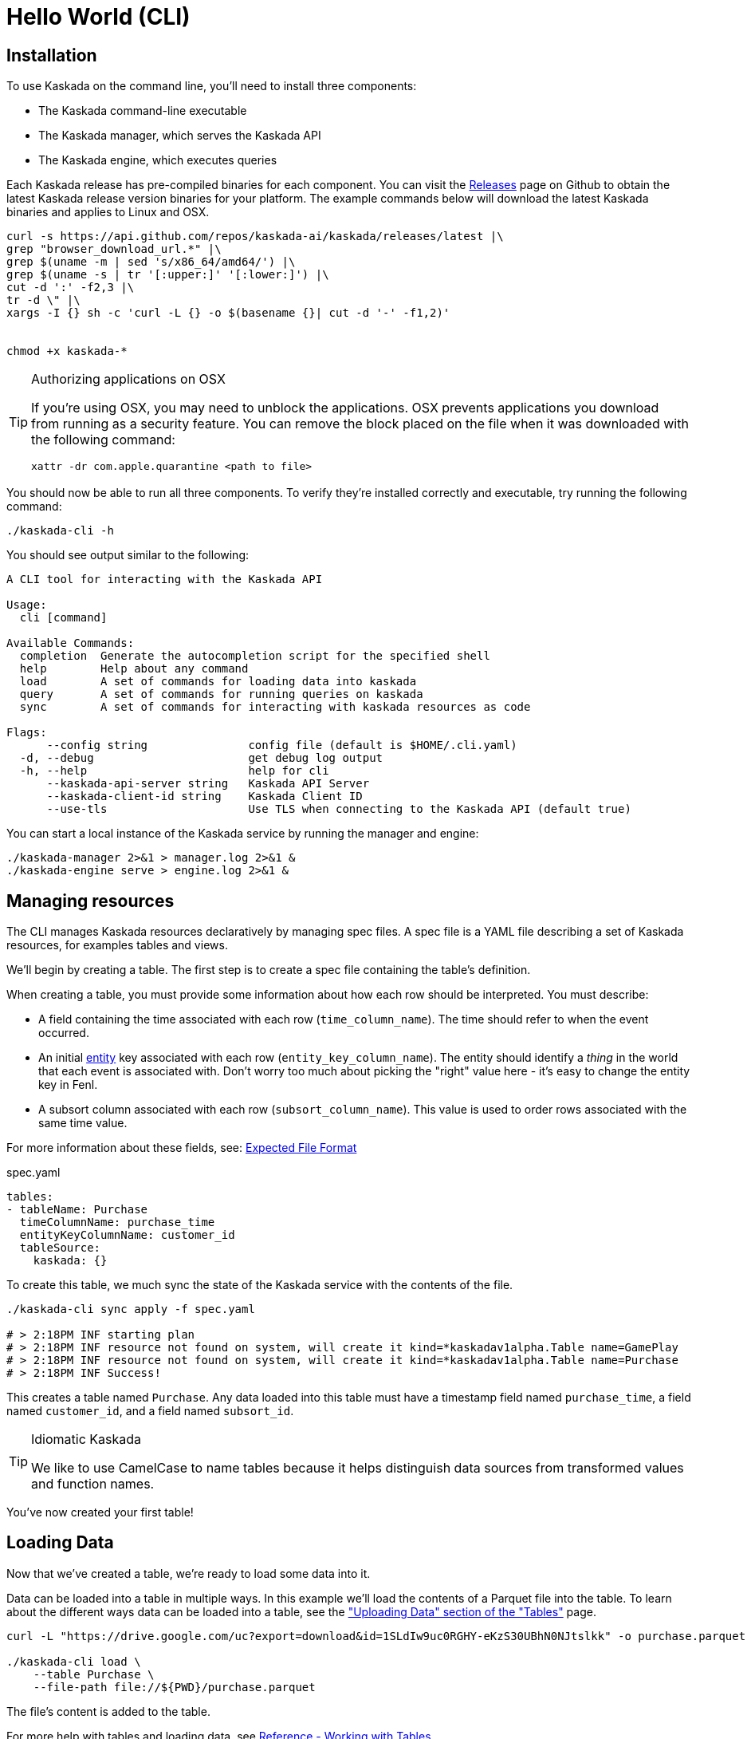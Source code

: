 = Hello World (CLI)

== Installation

To use Kaskada on the command line, you'll need to install three components:

* The Kaskada command-line executable
* The Kaskada manager, which serves the Kaskada API
* The Kaskada engine, which executes queries

Each Kaskada release has pre-compiled binaries for each component. 
You can visit the https://github.com/kaskada-ai/kaskada/releases[Releases] page on Github to obtain the latest Kaskada release version binaries for your platform.
The example commands below will download the latest Kaskada binaries and applies to Linux and OSX.


[source,shell]
----
curl -s https://api.github.com/repos/kaskada-ai/kaskada/releases/latest |\
grep "browser_download_url.*" |\
grep $(uname -m | sed 's/x86_64/amd64/') |\
grep $(uname -s | tr '[:upper:]' '[:lower:]') |\
cut -d ':' -f2,3 |\ 
tr -d \" |\ 
xargs -I {} sh -c 'curl -L {} -o $(basename {}| cut -d '-' -f1,2)'


chmod +x kaskada-*
----

[TIP]
.Authorizing applications on OSX
====
If you're using OSX, you may need to unblock the applications.
OSX prevents applications you download from running as a security feature.
You can remove the block placed on the file when it was downloaded with the following command:

[source,shell]
----
xattr -dr com.apple.quarantine <path to file>
----
====

You should now be able to run all three components.
To verify they're installed correctly and executable, try running the following command:

[source,shell]
----
./kaskada-cli -h
----

You should see output similar to the following:

[source,shell]
----
A CLI tool for interacting with the Kaskada API

Usage:
  cli [command]

Available Commands:
  completion  Generate the autocompletion script for the specified shell
  help        Help about any command
  load        A set of commands for loading data into kaskada
  query       A set of commands for running queries on kaskada
  sync        A set of commands for interacting with kaskada resources as code

Flags:
      --config string               config file (default is $HOME/.cli.yaml)
  -d, --debug                       get debug log output
  -h, --help                        help for cli
      --kaskada-api-server string   Kaskada API Server
      --kaskada-client-id string    Kaskada Client ID
      --use-tls                     Use TLS when connecting to the Kaskada API (default true)
----

You can start a local instance of the Kaskada service by running the manager and engine:

[source,shell]
----
./kaskada-manager 2>&1 > manager.log 2>&1 &
./kaskada-engine serve > engine.log 2>&1 &
----

== Managing resources

The CLI manages Kaskada resources declaratively by managing spec files. 
A spec file is a YAML file describing a set of Kaskada resources, for examples tables and views.

We'll begin by creating a table.
The first step is to create a spec file containing the table's definition.

When creating a table, you must provide some information about how each
row should be interpreted. You must describe:

* A field containing the time associated with each row
(`time_column_name`). The time should refer to when the event occurred.
* An initial xref:fenl:entities[entity] key associated with each row
(`entity_key_column_name`). The entity should identify a _thing_ in the
world that each event is associated with. Don't worry too much about
picking the "right" value here - it's easy to change the entity key in
Fenl.
* A subsort column associated with each row (`subsort_column_name`).
This value is used to order rows associated with the same time value.

For more information about these fields, see:
xref:how-to-guides:expected-file-format[Expected File Format]

[,yaml]
.spec.yaml
----
tables:
- tableName: Purchase
  timeColumnName: purchase_time
  entityKeyColumnName: customer_id
  tableSource:
    kaskada: {}
----

To create this table, we much sync the state of the Kaskada service with the contents of the file.

[source,shell]
----
./kaskada-cli sync apply -f spec.yaml

# > 2:18PM INF starting plan
# > 2:18PM INF resource not found on system, will create it kind=*kaskadav1alpha.Table name=GamePlay
# > 2:18PM INF resource not found on system, will create it kind=*kaskadav1alpha.Table name=Purchase
# > 2:18PM INF Success!
----

This creates a table named `Purchase`. Any data loaded into this table
must have a timestamp field named `purchase_time`, a field named
`customer_id`, and a field named `subsort_id`.

[TIP]
.Idiomatic Kaskada
====
We like to use CamelCase to name tables because it
helps distinguish data sources from transformed values and function
names.
====

You've now created your first table! 

== Loading Data

Now that we've created a table, we're ready to load some data into it.

Data can be loaded into a table in multiple ways. In this example we'll
load the contents of a Parquet file into the table. To learn about
the different ways data can be loaded into a table, see the
xref:developing:tables.adoc#uploading-data["Uploading Data"
section of the "Tables"] page.

[source,shell]
----
curl -L "https://drive.google.com/uc?export=download&id=1SLdIw9uc0RGHY-eKzS30UBhN0NJtslkk" -o purchase.parquet

./kaskada-cli load \
    --table Purchase \
    --file-path file://${PWD}/purchase.parquet
----

The file's content is added to the table.

For more help with tables and loading data, see xref:developing:tables.adoc[Reference -
Working with Tables]

== Querying Data

You can write queries in a number of ways with Kaskada. As you are
iterating it can be helpful to build up your queries as components
as you go.  Once you'd like to persist a query, check out our
article on xref:developing:views.adoc[Sharing Queries].

Let's start by looking at the Purchase table without any filters, this
query will return all of the columns and rows contained in a table:

[source,shell]
----
./kaskada-cli query run --stdout --response-as csv <<EOS
Purchase
EOS
----

Note: this table is intentionally small so that you can get to know
queries with Kaskada. When you upload your own data, you may want to
write the results to a file rather than `stdout`:

[source,shell]
----
./kaskada-cli query run --response-as csv > results.csv <<EOS
Purchase | when(Purchase.customer_id == "patrick")
EOS
----

As you begin to better understand your data you can start using
aggregations over your data such as the `max()` function:

[source,shell]
----
./kaskada-cli query run --stdout --response-as csv <<EOS
{
   max_purchase: Purchase.amount | max(),
}
EOS
----

These results may be surprising if you were expecting a single value,
this is a feature, not a bug!

Computations in Fenl are temporal: they produce a time-series of values
describing the full history of a computation's results. Temporal
computation allows Fenl to capture what an expression's value would have
been at arbitrary times in the past.

Fenl values can time-travel forward through time. Time travel allows
combining the result of different computations at different points in
time. Because values can only travel forward in time, Fenl prevents
information about the future from "leaking" into the past.

Read more in the xref:fenl:language-guide.adoc[Fenl
Language Guide]

Now we can start building up more complex queries. To reduce the set of columns
output in your query, you can define a record with the curly braces
`{ }` and name the columns with a label shown on the left of the `:` in
the below query. In order to debug your features, we recommend including
the time and the entity with each query so that you can walk through the
results in time:

[source,shell]
----
./kaskada-cli query run --stdout --response-as csv <<EOS
{
    time: Purchase.purchase_time,
    entity: Purchase.customer_id,
    max_amount: Purchase.amount | max(),
    min_amount: Purchase.amount | min(),
}
EOS
----

For more help writing queries, see xref:developing:queries.adoc[Reference -
Writing Queries]
